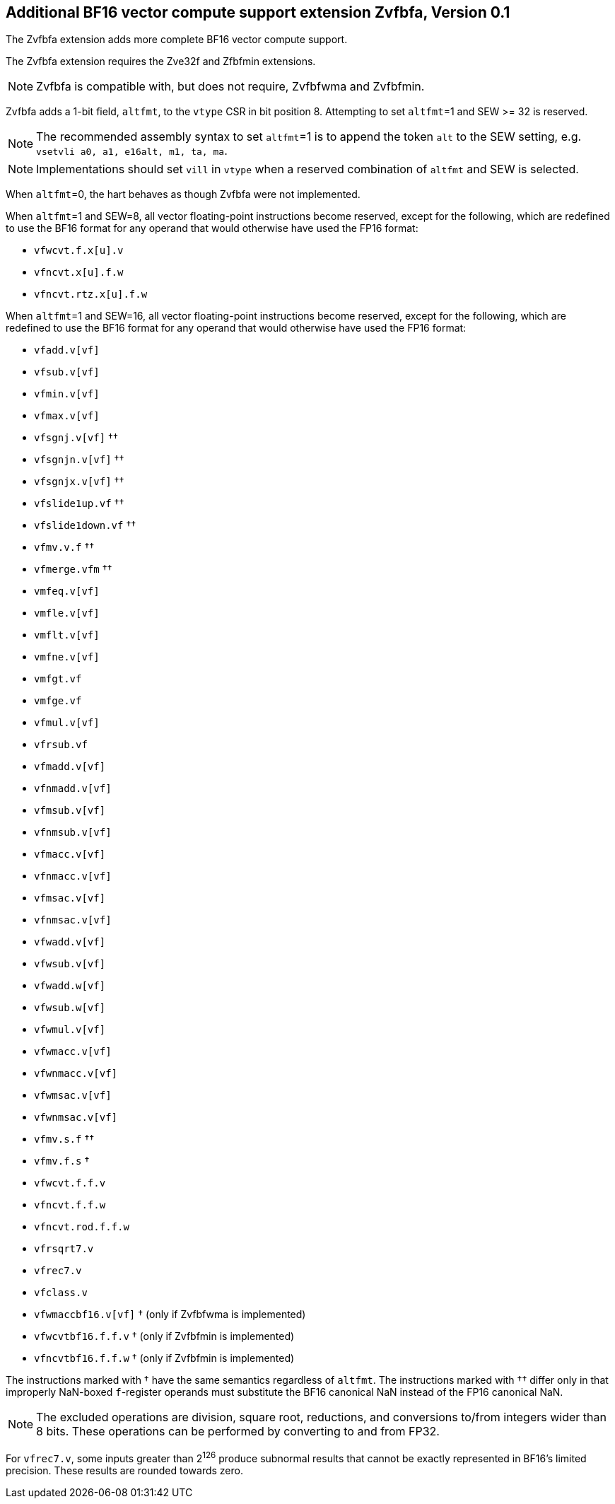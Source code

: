 :le: &#8804;
:ge: &#8805;
:ne: &#8800;

== Additional BF16 vector compute support extension *Zvfbfa*, Version 0.1

The Zvfbfa extension adds more complete BF16 vector compute support.

The Zvfbfa extension requires the Zve32f and Zfbfmin extensions.

NOTE: Zvfbfa is compatible with, but does not require, Zvfbfwma and
Zvfbfmin.

Zvfbfa adds a 1-bit field, `altfmt`, to the `vtype` CSR in bit position 8.
Attempting to set `altfmt`=1 and SEW >= 32 is reserved.

NOTE: The recommended assembly syntax to set `altfmt`=1 is to append the token
`alt` to the SEW setting, e.g. `vsetvli a0, a1, e16alt, m1, ta, ma`.

NOTE: Implementations should set `vill` in `vtype` when a reserved combination
of `altfmt` and SEW is selected.

When `altfmt`=0, the hart behaves as though Zvfbfa were not implemented.

When `altfmt`=1 and SEW=8, all vector floating-point instructions become
reserved, except for the following, which are redefined to use the BF16
format for any operand that would otherwise have used the FP16 format:

- `vfwcvt.f.x[u].v`
- `vfncvt.x[u].f.w`
- `vfncvt.rtz.x[u].f.w`

When `altfmt`=1 and SEW=16, all vector floating-point instructions become
reserved, except for the following, which are redefined to use the BF16
format for any operand that would otherwise have used the FP16 format:

- `vfadd.v[vf]`
- `vfsub.v[vf]`
- `vfmin.v[vf]`
- `vfmax.v[vf]`
- `vfsgnj.v[vf]` ††
- `vfsgnjn.v[vf]` ††
- `vfsgnjx.v[vf]` ††
- `vfslide1up.vf` ††
- `vfslide1down.vf` ††
- `vfmv.v.f` ††
- `vfmerge.vfm` ††
- `vmfeq.v[vf]`
- `vmfle.v[vf]`
- `vmflt.v[vf]`
- `vmfne.v[vf]`
- `vmfgt.vf`
- `vmfge.vf`
- `vfmul.v[vf]`
- `vfrsub.vf`
- `vfmadd.v[vf]`
- `vfnmadd.v[vf]`
- `vfmsub.v[vf]`
- `vfnmsub.v[vf]`
- `vfmacc.v[vf]`
- `vfnmacc.v[vf]`
- `vfmsac.v[vf]`
- `vfnmsac.v[vf]`
- `vfwadd.v[vf]`
- `vfwsub.v[vf]`
- `vfwadd.w[vf]`
- `vfwsub.w[vf]`
- `vfwmul.v[vf]`
- `vfwmacc.v[vf]`
- `vfwnmacc.v[vf]`
- `vfwmsac.v[vf]`
- `vfwnmsac.v[vf]`
- `vfmv.s.f` ††
- `vfmv.f.s` †
- `vfwcvt.f.f.v`
- `vfncvt.f.f.w`
- `vfncvt.rod.f.f.w`
- `vfrsqrt7.v`
- `vfrec7.v`
- `vfclass.v`
- `vfwmaccbf16.v[vf]` † (only if Zvfbfwma is implemented)
- `vfwcvtbf16.f.f.v` † (only if Zvfbfmin is implemented)
- `vfncvtbf16.f.f.w` † (only if Zvfbfmin is implemented)

The instructions marked with † have the same semantics regardless of `altfmt`.
The instructions marked with †† differ only in that improperly NaN-boxed
`f`-register operands must substitute the BF16 canonical NaN instead of the
FP16 canonical NaN.

NOTE: The excluded operations are division, square root, reductions, and
conversions to/from integers wider than 8 bits.
These operations can be performed by converting to and from FP32.

For `vfrec7.v`, some inputs greater than 2^126^ produce subnormal results that
cannot be exactly represented in BF16's limited precision.
These results are rounded towards zero.
